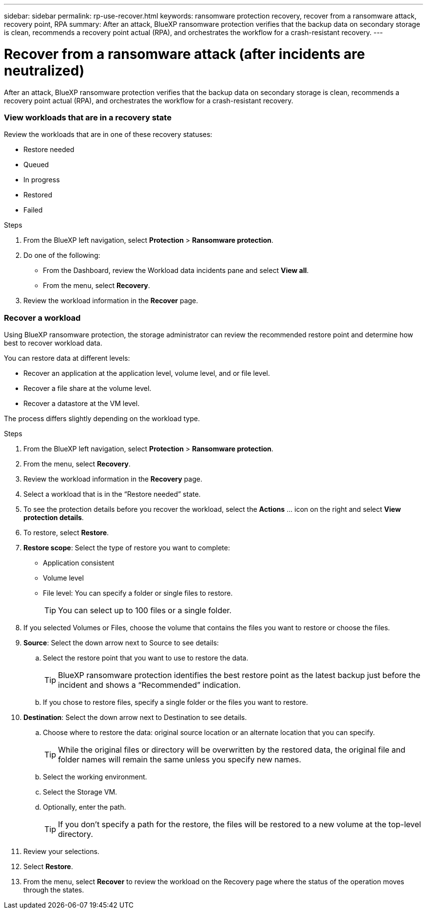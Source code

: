 ---
sidebar: sidebar
permalink: rp-use-recover.html
keywords: ransomware protection recovery, recover from a ransomware attack, recovery point, RPA
summary: After an attack, BlueXP ransomware protection verifies that the backup data on secondary storage is clean, recommends a recovery point actual (RPA), and orchestrates the workflow for a crash-resistant recovery. 
---

= Recover from a ransomware attack (after incidents are neutralized)
:hardbreaks:
:icons: font
:imagesdir: ./media

[.lead]
After an attack, BlueXP ransomware protection verifies that the backup data on secondary storage is clean, recommends a recovery point actual (RPA), and orchestrates the workflow for a crash-resistant recovery. 




=== View workloads that are in a recovery state

Review the workloads that are in one of these recovery statuses: 

* Restore needed
* Queued
* In progress 
* Restored 
* Failed 

.Steps 
. From the BlueXP left navigation, select *Protection* > *Ransomware protection*. 

. Do one of the following: 
+
* From the Dashboard, review the Workload data incidents pane and select *View all*. 
* From the menu, select *Recovery*.


. Review the workload information in the *Recover* page.  

=== Recover a workload 

Using BlueXP ransomware protection, the storage administrator can review the recommended restore point and determine how best to recover workload data. 

You can restore data at different levels: 

* Recover an application at the application level, volume level, and or file level. 
* Recover a file share at the volume level. 
* Recover a datastore at the VM level.

The process differs slightly depending on the workload type. 

.Steps 

. From the BlueXP left navigation, select *Protection* > *Ransomware protection*. 

. From the menu, select *Recovery*.

. Review the workload information in the *Recovery* page.  

. Select a workload that is in the “Restore needed” state. 

. To see the protection details before you recover the workload, select the *Actions* ... icon on the right and select *View protection details*.  

. To restore, select *Restore*.

. *Restore scope*: Select the type of restore you want to complete: 
** Application consistent
** Volume level
** File level: You can specify a folder or single files to restore. 
+
TIP: You can select up to 100 files or a single folder. 

. If you selected Volumes or Files, choose the volume that contains the files you want to restore or choose the files. 

. *Source*: Select the down arrow next to Source to see details: 

.. Select the restore point that you want to use to restore the data. 
+
TIP: BlueXP ransomware protection identifies the best restore point as the latest backup just before the incident and shows a “Recommended” indication. 

.. If you chose to restore files, specify a single folder or the files you want to restore.

. *Destination*: Select the down arrow next to Destination to see details.

.. Choose where to restore the data: original source location or an alternate location that you can specify. 
+ 
TIP: While the original files or directory will be overwritten by the restored data, the original file and folder names will remain the same unless you specify new names. 

.. Select the working environment. 
.. Select the Storage VM. 
.. Optionally, enter the path. 
+
TIP: If you don't specify a path for the restore, the files will be restored to a new volume at the top-level directory. 

. Review your selections. 
. Select *Restore*. 

. From the menu, select *Recover* to review the workload on the Recovery page where the status of the operation moves through the states.